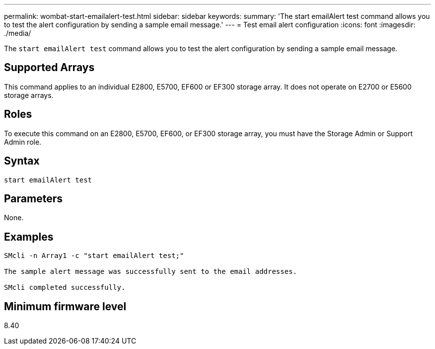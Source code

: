 ---
permalink: wombat-start-emailalert-test.html
sidebar: sidebar
keywords: 
summary: 'The start emailAlert test command allows you to test the alert configuration by sending a sample email message.'
---
= Test email alert configuration
:icons: font
:imagesdir: ./media/

[.lead]
The `start emailAlert test` command allows you to test the alert configuration by sending a sample email message.

== Supported Arrays

This command applies to an individual E2800, E5700, EF600 or EF300 storage array. It does not operate on E2700 or E5600 storage arrays.

== Roles

To execute this command on an E2800, E5700, EF600, or EF300 storage array, you must have the Storage Admin or Support Admin role.

== Syntax

----

start emailAlert test
----

== Parameters

None.

== Examples

----

SMcli -n Array1 -c "start emailAlert test;"

The sample alert message was successfully sent to the email addresses.

SMcli completed successfully.
----

== Minimum firmware level

8.40
